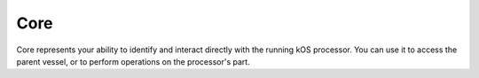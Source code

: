 .. _core:

Core
=========

.. contents::
    :local:
    :depth: 2

Core represents your ability to identify and interact directly with the running kOS processor.  You can use it to access the parent vessel, or to perform operations on the processor's part.

.. structure:: CORE

    .. list-table:: **Members**
        :widths: 1 1
        :header-rows: 1

        * - Suffix
          - Type

        * - :attr:`PART`
          - `Part`
        * - :attr:`VESSEL`
          - `Vessel`
        * - :attr:`ELEMENT`
          - `Element`
        * - :attr:`VERSION`
          - `Version`


.. attribute:: CORE:PART

    :type: Part
    :access: Get only

    The Part object for the current processor.

.. attribute:: CORE:VESSEL

    :type: `VesselTarget`
    :access: Get only

    The vessel containing the current processor.


.. attribute:: CORE:ELEMENT

    :type: Element
    :access: Get only

    The element object containing the current procesor.

.. attribute:: CORE:VERSION

    :type: VersionInfo
    :access: Get only

    The kOS version currently running.
